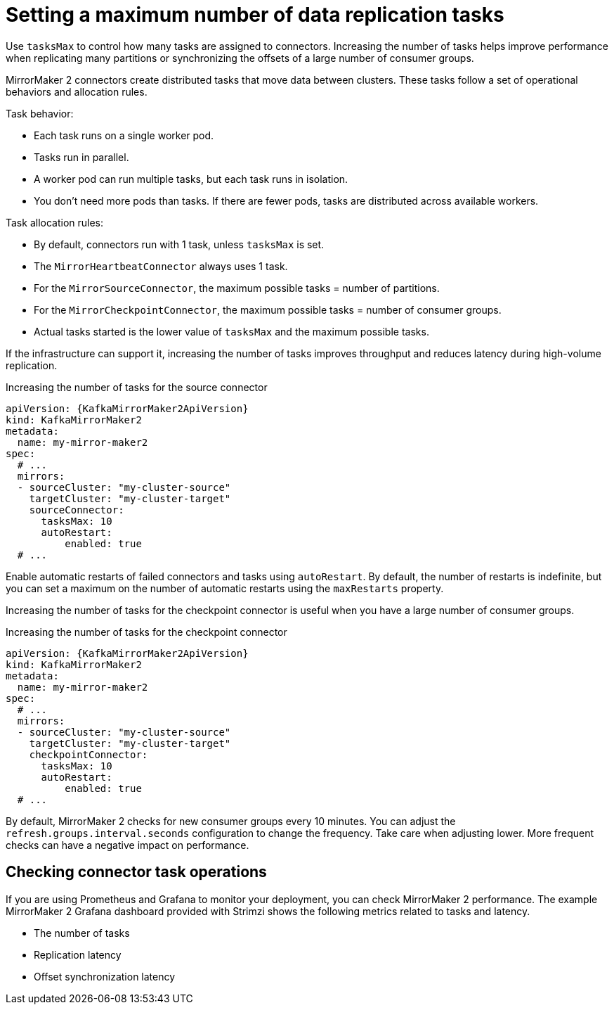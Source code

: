 // Module included in the following assemblies:
//
// assembly-config.adoc

[id='con-mirrormaker-tasks-max-{context}']
= Setting a maximum number of data replication tasks

[role="_abstract"]
Use `tasksMax` to control how many tasks are assigned to connectors. 
Increasing the number of tasks helps improve performance when replicating many partitions or synchronizing the offsets of a large number of consumer groups.

MirrorMaker 2 connectors create distributed tasks that move data between clusters. 
These tasks follow a set of operational behaviors and allocation rules.

Task behavior:

* Each task runs on a single worker pod.
* Tasks run in parallel.
* A worker pod can run multiple tasks, but each task runs in isolation.
* You don’t need more pods than tasks. If there are fewer pods, tasks are distributed across available workers.

Task allocation rules:

* By default, connectors run with 1 task, unless `tasksMax` is set.
* The `MirrorHeartbeatConnector` always uses 1 task.
* For the `MirrorSourceConnector`, the maximum possible tasks = number of partitions.
* For the `MirrorCheckpointConnector`, the maximum possible tasks = number of consumer groups.
* Actual tasks started is the lower value of `tasksMax` and the maximum possible tasks.

If the infrastructure can support it, increasing the number of tasks improves throughput and reduces latency during high-volume replication.

.Increasing the number of tasks for the source connector
[source,yaml,subs="+quotes,attributes"]
----
apiVersion: {KafkaMirrorMaker2ApiVersion}
kind: KafkaMirrorMaker2
metadata:
  name: my-mirror-maker2
spec:
  # ...
  mirrors:
  - sourceCluster: "my-cluster-source"
    targetCluster: "my-cluster-target"
    sourceConnector:
      tasksMax: 10
      autoRestart:
          enabled: true
  # ...
----

Enable automatic restarts of failed connectors and tasks using `autoRestart`. 
By default, the number of restarts is indefinite, but you can set a maximum on the number of automatic restarts using the `maxRestarts` property.

Increasing the number of tasks for the checkpoint connector is useful when you have a large number of consumer groups.

.Increasing the number of tasks for the checkpoint connector
[source,yaml,subs="+quotes,attributes"]
----
apiVersion: {KafkaMirrorMaker2ApiVersion}
kind: KafkaMirrorMaker2
metadata:
  name: my-mirror-maker2
spec:
  # ...
  mirrors:
  - sourceCluster: "my-cluster-source"
    targetCluster: "my-cluster-target"
    checkpointConnector:
      tasksMax: 10
      autoRestart:
          enabled: true
  # ...
----

By default, MirrorMaker 2 checks for new consumer groups every 10 minutes. 
You can adjust the `refresh.groups.interval.seconds` configuration to change the frequency.
Take care when adjusting lower.
More frequent checks can have a negative impact on performance.   

== Checking connector task operations

If you are using Prometheus and Grafana to monitor your deployment, you can check MirrorMaker 2 performance.
The example MirrorMaker 2 Grafana dashboard provided with Strimzi shows the following metrics related to tasks and latency.

* The number of tasks
* Replication latency
* Offset synchronization latency
